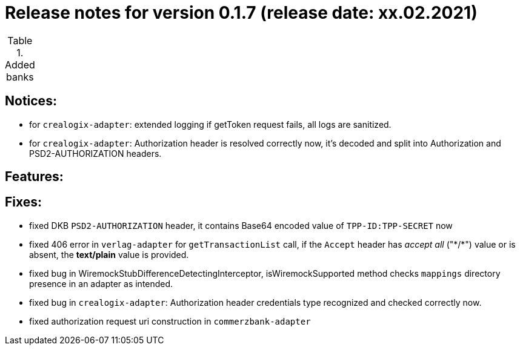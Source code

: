 = Release notes for version 0.1.7 (release date: xx.02.2021)

.Added banks
|===
|===

== Notices:
- for `crealogix-adapter`: extended logging if getToken request fails, all logs are sanitized.
- for `crealogix-adapter`: Authorization header is resolved correctly now, it's decoded and split into Authorization
and PSD2-AUTHORIZATION headers.

== Features:

== Fixes:
- fixed DKB `PSD2-AUTHORIZATION` header, it contains Base64 encoded value of `TPP-ID:TPP-SECRET` now
- fixed 406 error in `verlag-adapter` for `getTransactionList` call, if the `Accept` header has _accept all_ ("\*/*")
value or is absent, the **text/plain** value is provided.
- fixed bug in WiremockStubDifferenceDetectingInterceptor, isWiremockSupported method checks `mappings` directory
presence in an adapter as intended.
- fixed bug in `crealogix-adapter`: Authorization header credentials type recognized and checked correctly now.
- fixed authorization request uri construction in `commerzbank-adapter`
